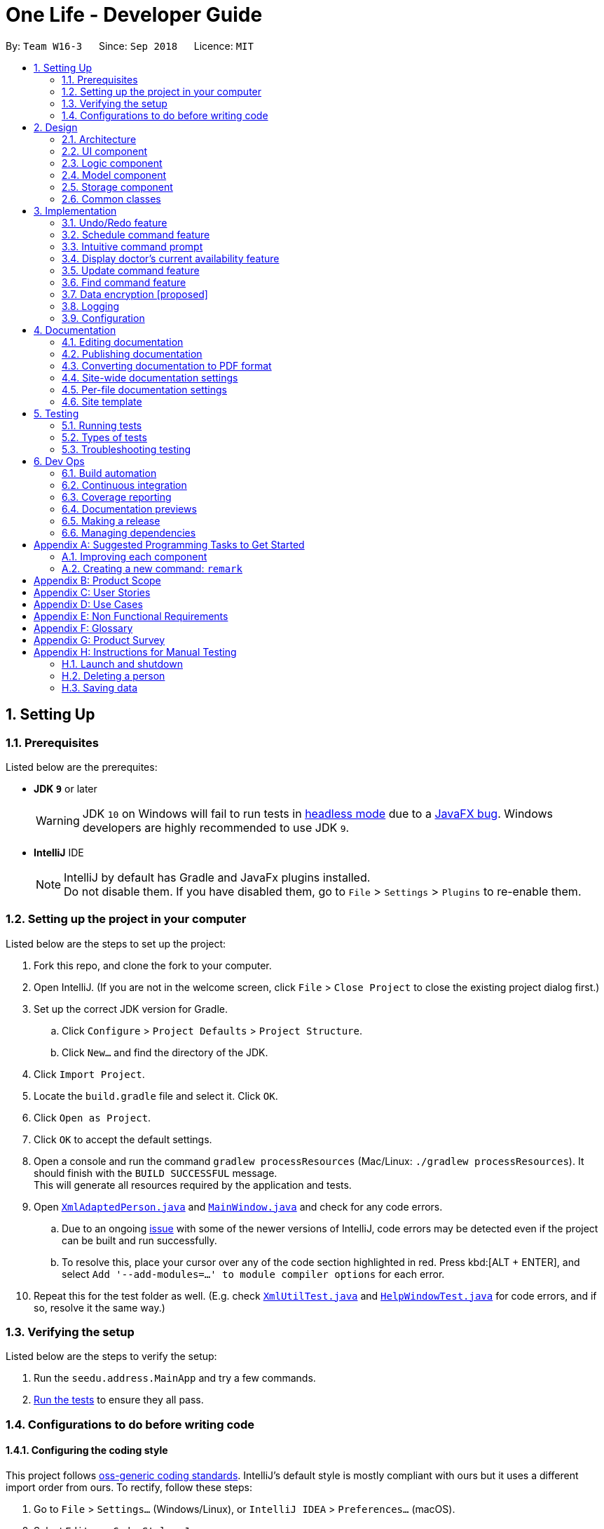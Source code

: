 = One Life - Developer Guide
:site-section: DeveloperGuide
:toc:
:toc-title:
:toc-placement: preamble
:sectnums:
:imagesDir: images
:stylesDir: stylesheets
:xrefstyle: full
ifdef::env-github[]
:tip-caption: :bulb:
:note-caption: :information_source:
:warning-caption: :warning:
:experimental:
endif::[]
:repoURL: https://github.com/CS2103-AY1819S1-W16-3/main

By: `Team W16-3`      Since: `Sep 2018`      Licence: `MIT`

== Setting Up

=== Prerequisites
Listed below are the prerequites:

** *JDK `9`* or later
+
[WARNING]
JDK `10` on Windows will fail to run tests in <<UsingGradle#Running-Tests, headless mode>> due to a https://github.com/javafxports/openjdk-jfx/issues/66[JavaFX bug].
Windows developers are highly recommended to use JDK `9`.

** *IntelliJ* IDE
+
[NOTE]
IntelliJ by default has Gradle and JavaFx plugins installed. +
Do not disable them. If you have disabled them, go to `File` > `Settings` > `Plugins` to re-enable them.


=== Setting up the project in your computer
Listed below are the steps to set up the project:

. Fork this repo, and clone the fork to your computer.
. Open IntelliJ. (If you are not in the welcome screen, click `File` > `Close Project` to close the existing project dialog first.)
. Set up the correct JDK version for Gradle.
.. Click `Configure` > `Project Defaults` > `Project Structure`.
.. Click `New...` and find the directory of the JDK.
. Click `Import Project`.
. Locate the `build.gradle` file and select it. Click `OK`.
. Click `Open as Project`.
. Click `OK` to accept the default settings.
. Open a console and run the command `gradlew processResources` (Mac/Linux: `./gradlew processResources`). It should finish with the `BUILD SUCCESSFUL` message. +
This will generate all resources required by the application and tests.
. Open link:{repoURL}/src/main/java/seedu/address/storage/XmlAdaptedPerson.java[`XmlAdaptedPerson.java`] and link:{repoURL}/src/main/java/seedu/address/ui/MainWindow.java[`MainWindow.java`] and check for any code errors.
.. Due to an ongoing https://youtrack.jetbrains.com/issue/IDEA-189060[issue] with some of the newer versions of IntelliJ, code errors may be detected even if the project can be built and run successfully.
.. To resolve this, place your cursor over any of the code section highlighted in red. Press kbd:[ALT + ENTER], and select `Add '--add-modules=...' to module compiler options` for each error.
. Repeat this for the test folder as well. (E.g. check link:{repoURL}/src/test/java/seedu/address/commons/util/XmlUtilTest.java[`XmlUtilTest.java`] and link:{repoURL}/src/test/java/seedu/address/ui/HelpWindowTest.java[`HelpWindowTest.java`] for code errors, and if so, resolve it the same way.)

=== Verifying the setup
Listed below are the steps to verify the setup:

. Run the `seedu.address.MainApp` and try a few commands.
. <<Testing,Run the tests>> to ensure they all pass.

=== Configurations to do before writing code

==== Configuring the coding style

This project follows https://github.com/oss-generic/process/blob/master/docs/CodingStandards.adoc[oss-generic coding standards]. IntelliJ's default style is mostly compliant with ours but it uses a different import order from ours. To rectify, follow these steps:

. Go to `File` > `Settings...` (Windows/Linux), or `IntelliJ IDEA` > `Preferences...` (macOS).
. Select `Editor` > `Code Style` > `Java`.
. Click on the `Imports` tab to set the order.

* For `Class count to use import with '\*'` and `Names count to use static import with '*'`: Set to `999` to prevent IntelliJ from contracting the import statements.
* For `Import Layout`: Change the import order to `import static all other imports`, `import java.\*`, `import javax.*`, `import org.\*`, `import com.*`, `import all other imports`. Add a `<blank line>` between each `import`.
[NOTE]
Optionally, you can follow the <<UsingCheckstyle#, UsingCheckstyle.adoc>> document to configure Intellij to check style-compliance as you write code.

==== Updating documentation to match your fork

After forking the repo, the documentation will still have the SE-EDU branding and refer to the `se-edu/addressbook-level4` repo.

If you plan to develop this fork as a separate product (i.e. instead of contributing to `se-edu/addressbook-level4`), you should do the following:

. Configure the <<Docs-SiteWideDocSettings, site-wide documentation settings>> in link:{repoURL}/build.gradle[`build.gradle`], such as the `site-name`, to suit your own project.

. Replace the URL in the attribute `repoURL` in link:{repoURL}/docs/DeveloperGuide.adoc[`DeveloperGuide.adoc`] and link:{repoURL}/docs/UserGuide.adoc[`UserGuide.adoc`] with the URL of your fork.

==== Setting up CI

Set up Travis to perform Continuous Integration (CI) for your fork. See <<UsingTravis#, UsingTravis.adoc>> to learn how to set it up.

After setting up Travis, you can optionally set up coverage reporting for your team fork (see <<UsingCoveralls#, UsingCoveralls.adoc>>).

[NOTE]
Coverage reporting could be useful for a team repository that hosts the final version but it is not that useful for your personal fork.

Optionally, you can set up AppVeyor as a second CI (see <<UsingAppVeyor#, UsingAppVeyor.adoc>>).

[NOTE]
Having both Travis and AppVeyor ensures your App works on both Unix-based platforms and Windows-based platforms. (Travis is Unix-based and AppVeyor is Windows-based.)

==== Getting started with coding

Listed below are some things to try when you are ready to start coding:

** Get some sense of the overall design by reading <<Design-Architecture>>.
** Take a look at <<GetStartedProgramming>>.

== Design

[[Design-Architecture]]
=== Architecture
The *_Architecture Diagram_* given below explains the high-level design of the App.

.Architecture Diagram
image::Architecture.png[width="600"]
Given below is a quick overview of each component.

[TIP]
The `.pptx` files used to create diagrams in this document can be found in the link:{repoURL}/docs/diagrams/[diagrams] folder. To update a diagram, modify the diagram in the pptx file, select the objects of the diagram, and choose `Save as picture`.

`Main` has only one class called link:{repoURL}/src/main/java/seedu/address/MainApp.java[`MainApp`]. It is responsible for:

* At app launch: Initializing the components in the correct sequence, and connecting them up with each other.
* At shut down: Shutting down the components and invoking cleanup method where necessary.

<<Design-Commons,*`Commons`*>> represents a collection of classes used by multiple other components. Two of those classes play important roles at the architecture level.

* `EventsCenter` : This class (written using https://github.com/google/guava/wiki/EventBusExplained[Google's Event Bus library]) is used by components to communicate with other components using events. (i.e. a form of _Event Driven_ design)
* `LogsCenter` : This class is used by many classes to write log messages to the App's log file.

The rest of the App consists of four components.

* <<Design-Ui,*`UI`*>>: The UI of the App.
* <<Design-Logic,*`Logic`*>>: The command executor.
* <<Design-Model,*`Model`*>>: Holds the data of the App in-memory.
* <<Design-Storage,*`Storage`*>>: Reads data from, and writes data to, the hard disk.

Each of the four components

* Defines its _API_ in an `interface` with the same name as the Component.
* Exposes its functionality using a `{Component Name}Manager` class.

For example, the `Logic` component (see the class diagram given below) defines it's API in the `Logic.java` interface and exposes its functionality using the `LogicManager.java` class.

.Class Diagram of the Logic Component
image::LogicClassDiagram.png[width="800"]

[discrete]
==== Events-Driven nature of the design

The _Sequence Diagram_ below shows how the components interact for the scenario where the user issues the command `delete 1`.

.Component Interactions for `delete 1` Command (Part 1)
image::SDforDeletePerson.png[width="800"]

[NOTE]
Note how the `Model` simply raises a `AddressBookChangedEvent` when the Address Book data are changed, instead of asking the `Storage` to save the updates to the hard disk.

The diagram below shows how the `EventsCenter` reacts to that event, which eventually results in the updates being saved to the hard disk and the status bar of the UI being updated to reflect the 'Last Updated' time.

.Component Interactions for `delete 1` Command (Part 2)
image::SDforDeletePersonEventHandling.png[width="800"]

[NOTE]
Note how the event is propagated through the `EventsCenter` to the `Storage` and `UI` without `Model` having to be coupled to either of them. This is an example of how this Event Driven approach helps us reduce direct coupling between components.

The sections below give more details of each component.

[[Design-Ui]]
=== UI component
Given below is the structure of the UI component.

.Structure of the `UI` Component
image::UiClassDiagram.png[width="800"]

*API* : link:{repoURL}/src/main/java/seedu/address/ui/Ui.java[`Ui.java`]

As shown in the figure above, the UI consists of a `MainWindow` that is made up of parts e.g.`CommandBox`, `ResultDisplay`, `PersonListPanel`, `StatusBarFooter`, `BrowserPanel` etc. All these, including the `MainWindow`, inherit from the abstract `UiPart` class.

The `UI` component uses JavaFx UI framework. The layout of these UI parts are defined in matching `.fxml` files that are in the `src/main/resources/view` folder. For example, the layout of the link:{repoURL}/src/main/java/seedu/address/ui/MainWindow.java[`MainWindow`] is specified in link:{repoURL}/src/main/resources/view/MainWindow.fxml[`MainWindow.fxml`]

The `UI` component,

* Executes user commands using the `Logic` component.
* Binds itself to some data in the `Model` so that the UI can auto-update when data in the `Model` change.
* Responds to events raised from various parts of the App and updates the UI accordingly.

[[Design-Logic]]
=== Logic component
Shown below is the structure of the `Logic` component.

[[fig-LogicClassDiagram]]
.Structure of the Logic Component
image::LogicClassDiagram.png[width="800"]

*API* :
link:{repoURL}/src/main/java/seedu/address/logic/Logic.java[`Logic.java`]

As shown in the figure above, `Logic` uses the `AddressBookParser` class to parse the user command. This results in a `Command` object which is executed by the `LogicManager`.

The command execution can affect the `Model` (e.g. adding a person) and/or raise events.
The result of the command execution is encapsulated as a `CommandResult` object which is passed back to the `Ui`.

Given below is the Sequence Diagram for interactions within the `Logic` component for the `execute("delete 1")` API call.

.Interactions Inside the Logic Component for the `delete 1` Command
image::DeletePersonSdForLogic.png[width="800"]

[[Design-Model]]
=== Model component
Shown below is the structure of the `Model` component.

.Structure of the Model Component
image::ModelClassDiagram.png[width="800"]

*API* : link:{repoURL}/src/main/java/seedu/address/model/Model.java[`Model.java`]

As shown by the figure above, the `Model`,

* stores a `UserPref` object that represents the user's preferences.
* stores the Address Book data.
* exposes an unmodifiable `ObservableList<Person>` that can be 'observed' e.g. the UI can be bound to this list so that the UI automatically updates when the data in the list change.
* does not depend on any of the other three components.

[NOTE]
As a more OOP model, we can store a `Tag` list in `Address Book`, which `Person` can reference. This would allow `Address Book` to only require one `Tag` object per unique `Tag`, instead of each `Person` needing their own `Tag` object. An example of how such a model may look like is given below. +
 +
image:ModelClassBetterOopDiagram.png[width="800"]

[[Design-Storage]]
=== Storage component
Shown below is the structure of the `Storage` component.

.Structure of the Storage Component
image::StorageClassDiagram.png[width="800"]

*API* : link:{repoURL}/src/main/java/seedu/address/storage/Storage.java[`Storage.java`]

As shown by the figure above, the `Storage` component,

* can save `UserPref` objects in json format and read it back.
* can save the Address Book data in xml format and read it back.

[[Design-Commons]]
=== Common classes

Classes used by multiple components are in the `seedu.addressbook.commons` package.

== Implementation

This section describes some noteworthy details on how certain features are implemented.

// tag::undoredo[]
=== Undo/Redo feature
==== Current implementation

The undo/redo mechanism is facilitated by `VersionedAddressBook`.
It extends `AddressBook` with an undo/redo history, stored internally as an `addressBookStateList` and `currentStatePointer`.
Additionally, it implements the following operations:

* `VersionedAddressBook#commit()` -- Saves the current address book state in its history.
* `VersionedAddressBook#undo()` -- Restores the previous address book state from its history.
* `VersionedAddressBook#redo()` -- Restores a previously undone address book state from its history.

These operations are exposed in the `Model` interface as `Model#commitAddressBook()`, `Model#undoAddressBook()` and `Model#redoAddressBook()` respectively.

Given below is an example usage scenario and how the undo/redo mechanism behaves at each step.

Step 1. The user launches the application for the first time. The `VersionedAddressBook` will be initialized with the initial address book state, and the `currentStatePointer` pointing to that single address book state.

image::UndoRedoStartingStateListDiagram.png[width="800"]

Step 2. The user executes `delete 5` command to delete the 5th person in the address book. The `delete` command calls `Model#commitAddressBook()`, causing the modified state of the address book after the `delete 5` command executes to be saved in the `addressBookStateList`, and the `currentStatePointer` is shifted to the newly inserted address book state.

image::UndoRedoNewCommand1StateListDiagram.png[width="800"]

Step 3. The user executes `add n/David ...` to add a new person. The `add` command also calls `Model#commitAddressBook()`, causing another modified address book state to be saved into the `addressBookStateList`.

image::UndoRedoNewCommand2StateListDiagram.png[width="800"]

[NOTE]
If a command fails its execution, it will not call `Model#commitAddressBook()`, so the address book state will not be saved into the `addressBookStateList`.

Step 4. The user now decides that adding the person was a mistake, and decides to undo that action by executing the `undo` command. The `undo` command will call `Model#undoAddressBook()`, which will shift the `currentStatePointer` once to the left, pointing it to the previous address book state, and restores the address book to that state.

image::UndoRedoExecuteUndoStateListDiagram.png[width="800"]

[NOTE]
If the `currentStatePointer` is at index 0, pointing to the initial address book state, then there are no previous address book states to restore. The `undo` command uses `Model#canUndoAddressBook()` to check if this is the case. If so, it will return an error to the user rather than attempting to perform the undo.

The following sequence diagram shows how the undo operation works:

image::UndoRedoSequenceDiagram.png[width="800"]

The `redo` command does the opposite -- it calls `Model#redoAddressBook()`, which shifts the `currentStatePointer` once to the right, pointing to the previously undone state, and restores the address book to that state.

[NOTE]
If the `currentStatePointer` is at index `addressBookStateList.size() - 1`, pointing to the latest address book state, then there are no undone address book states to restore. The `redo` command uses `Model#canRedoAddressBook()` to check if this is the case. If so, it will return an error to the user rather than attempting to perform the redo.

Step 5. The user then decides to execute the command `list`. Commands that do not modify the address book, such as `list`, will usually not call `Model#commitAddressBook()`, `Model#undoAddressBook()` or `Model#redoAddressBook()`. Thus, the `addressBookStateList` remains unchanged.

image::UndoRedoNewCommand3StateListDiagram.png[width="800"]

Step 6. The user executes `clear`, which calls `Model#commitAddressBook()`. Since the `currentStatePointer` is not pointing at the end of the `addressBookStateList`, all address book states after the `currentStatePointer` will be purged. We designed it this way because it no longer makes sense to redo the `add n/David ...` command. This is the behavior that most modern desktop applications follow.

image::UndoRedoNewCommand4StateListDiagram.png[width="800"]

The following activity diagram summarizes what happens when a user executes a new command:

image::UndoRedoActivityDiagram.png[width="650"]

==== Design considerations
This section describes the pros and cons of the current and other alternate implementations of undo & redo.

===== Aspect: How undo & redo executes

* **Alternative 1 (current choice):** Save the entire address book.
** Pros: Easy to implement.
** Cons: May have performance issues in terms of memory usage.
* **Alternative 2:** Use individual commands to undo/redo by itself.
** Pros: Will use less memory (e.g. for `delete`, just save the person being deleted).
** Cons: Must ensure that the implementations of individual commands are correct.

===== Aspect: Data structure to support the undo/redo commands

* **Alternative 1 (current choice):** Use a list to store the history of address book states.
** Pros: Easy for new Computer Science student undergraduates to understand, who are likely to be the new incoming developers of our project.
** Cons: Logic is duplicated twice. For example, when a new command is executed, we must remember to update both `HistoryManager` and `VersionedAddressBook`.
* **Alternative 2:** Use `HistoryManager` for undo/redo
** Pros: We do not need to maintain a separate list, and just reuse what is already in the codebase.
** Cons: Requires dealing with commands that have already been undone: We must remember to skip these commands. Violates Single Responsibility Principle and Separation of Concerns as `HistoryManager` now needs to do two different things.
// end::undoredo[]

// tag::schedulecommand[]
=== Schedule command feature
==== Current implementation
The scheduling appointment mechanism is facilitated by `ScheduleCommandParser`, `ScheduleCommand`, `Appointment` and `AppointmentManager`.
`ScheduleCommand` extends from `Command` and `ScheduleCommandParser` implements `Parser`.
The key operation implemented is `ScheduleCommand#execute`.

Given below is an example usage scenario and how the schedule command mechanism behaves at each step.

Step 1. The user wants to schedule an appointment. User proceeds to fill in the details behind the respective prefixes.

For example: `schedule 1 d/23.11.2018 st/1300 et/1400 dn/Jack di/S1234567B pn/John Doe pi/S1234567A`

Step 2. The user executes the `ScheduleCommand` which calls the `ScheduleCommandParser`.
`ScheduleCommandParser` will parse the inputs and return a `ScheduleCommand`.

Step 3. `ScheduleCommand` then executes.
`ScheduleCommand` then conducts various checks sequentially to ensure that the appointment scheduled is valid.
If it is invalid, an exception message will be thrown.
The `Appointment` will not be scheduled.
The order of checks conducted are displayed in the image below.

image::AppointmentCheckingFlow.png[width="800"]

Step 4. A successful check gives 2 objects, `personToEdit` and `Appointment` object.
Program creates another `Person` object called `editedPerson` that is equal to `personToEdit`.
`ScheduleCommand` then adds `Appointment` to the `appointmentList` of `editedPerson`.
Lastly, `ScheduleCommand` replaces `personToEdit` with `editedPerson` in our model.

image::ScheduleCommandStep4.png[width="800"]

Step 5. `XmlAdaptedPerson` updates storage of `appointmentList`.

The following sequence diagram shows how the schedule appointment operation works:

image::ScheduleSequenceDiagram.png[width="800"]

==== Design Considerations
This section describes the pros and cons of the current and other alternate implementations of schedule.

===== Aspect: Command for schedule command
* **Alternative 1 (current choice):** Take in the inputs for schedule appointment command using one prefix for each detail.
For example: `schedule 1 d/23.11.2018 st/1300 et/1400 dn/Jack di/S1234567B pn/John Doe pi/S1234567A`
** Pros: Design is consistent with the other commands in the application.
** Cons: Requires the user to type more when scheduling an appointment.

* **Alternative 2:** Use a comma-separated long string in the command prompt to schedule an appointment.
For example: `schedule 1 s/23.11.2018,1300,1400,Jack,S1234567B,John Doe,S1234567A`
** Pros: The user has to type less when scheduling a command.
The user is not required to type all the prefixes, he just has to type one prefix, `s/`.
** Cons: The design would not be consistent with the other commands.
This might confuse the user.

===== Aspect: Sorting of appointments
* **Alternative 1 (current choice):** Do not sort the appointments in the ArrayList of appointments.
A new appointment is added to the back of the ArrayList.
** Pros: Simple to check for appointment clashes.
To check for appointment clashes, just loop through the ArrayList and check the new appointment against every other appointment.
** Cons: Might not be the most efficient way.

* **Alternative 2:** Sort the appointments in the ArrayList of appointments.
Maintain a sorted list of appointments based on the date and time of appointments.
** Pros: Might be more efficient when checking for appointment clashes.
We do not need to check our new appointment against all the appointments in the ArrayList.
For example we can check from the last (latest) appointment down the list until a point where the next appointment comes before this appointment.
At that point we can stop checking as we know that there will be no more clashes.
** Cons: Efficiency gain when checking for clashes might be lost due to efficiency lost due to sorting being required.
// end::schedulecommand[]

// tag::intuitivecommandprompt[]
=== Intuitive command prompt
==== Current implementation
The Intuitive Command Prompt feature is facilitated mainly by two classes: `IntuitivePromptManager`
and `IntuitiveEntryCommand`.

`IntuitiveEntryCommand` extends `Command`, and represents the logic to be
executed when the user enters an input during the execution of an intuitive command. The `IntuitiveEntryCommand`
communicates with the `Model` interface in order to add an input into, or remove an input from the
`IntuitivePromptManager`.

The `IntuitivePromptManager` exists to store the inputs entered by the user during the execution of an
intuitive command, and once all prompts or fields of the intuitive command have been filled, uses the stored inputs
to prepare a String that represents a non-intuitive command (e.g. `add n/NAME p/PHONE ...`) back to the
AddressBookParser in order to execute this command.

The `IntuitivePromptManager` also has an `ArgumentManager`
that determines how to keep track of the arguments for its respective intuitive command.

`IntuitivePromptManager` has six public-access methods that allow the `Model` to communicate with it.
They are the following:

****
* `IntuitivePromptManager#addArgument(input)`: takes in a string input and stores it as an argument
* `IntuitivePromptManager#removeArgument()`: removes the latest stored argument(s)
* `IntuitivePromptManager#getInstruction()`: retrieves the instruction or prompt to be shown to the user
(for the field that One Life is currently prompting the user for)
* `IntuitivePromptManager#retrieveArguments()`: prepares and returns the String that represents the non-intuitive
command, called when all fields have been filled
* `IntuitivePromptManager#isIntuitiveMode()`: checks if One Life is currently executing an intuitive command
* `IntuitivePromptManager#areArgsAvailable()`: checks if there are any arguments still being stored in the
`IntuitivePromptManager`
****

With the above operations in mind, below is an example usage scenario of how an intuitive command works at each step.
We will be using the example of an intuitive `add` command.

===== Start of Intuitive Command
The intuitive command first needs to be triggered:

Step 1. User wishes to add a new patient. User types `add` into the command prompt and submits.

Step 2. `AddressBookParser` parses the input and detects the `add` command word without any trailing arguments.
Intuitive mode is triggered and a new `IntuitiveEntryCommand` is created.

Step 3. `LogicManager` executes the `IntuitiveEntryCommand`.
`IntuitiveEntryCommand` interfaces with `Model` to add and store the user's input
in the `IntuitivePromptManager`.

Step 4. `Model` calls the `IntuitivePromptManager` to store the user's input as an argument. Since the user's
input is the `add` command word, the `IntuitivePromptManager` triggers it's intuitive mode - it creates the respective
`ArgumentManager` (in this case it is an `AddArgumentManager`) and stores it in a variable called `argumentManager`.

Step 5. `Model` then calls the `IntuitivePromptManager` to retrieve the next prompt to be shown to the user.
`IntuitivePromptManager` asks `argumentManager` to retrieve the correct instruction.
This String instruction representing the prompt to be shown is then returned by `IntuitivePromptManager` and `Model` then
proceeds to return this String instruction to the executing `IntuitiveEntryCommand`.

Step 6. `IntuitiveEntryCommand` uses the String instruction to create a new `CommandResult`, which is then returned
to the `LogicManager` to be displayed to the user.

The following two sequence diagrams (Figures 10 & 11) describes the above process:

.High level sequence diagram detailing interactions between `Logic` and `Model`
image::IntuitiveCommandWordSequenceDiagram.png[width="800"]

.Internal sequence diagram showing how `IntuitivePromptManager` interacts with `argumentManager`
image::ArgumentManagerStartSequenceDiagram.png[width="800"]

===== Middle of Intuitive Command

As the intuitive command has now started and is in the midst of execution, the system prompts the
user for an input for the next field:

Step 1. The system displays the instruction which prompts the user for the role of the person to be added.
The user enters `patient` to indicate that the person added is a patient.

Step 2-3. These steps are similar to Steps 2-3 of the above section (Start of Intuitive Command), with the exception that the input is now `patient`

Step 4. `Model` calls the `IntuitivePromptManager` to store the user's input as an argument. Since the intuitive
command is already executing, the user's input is stored as an argument in the `arguments` list.
The `currentArgIndex`, which allows the `IntuitivePromptManager` to determine the what field it should prompt for next
is incremented accordingly:

.How the `arguments` list in `IntuitivePromptManager` records arguments with `currentArgIndex`
image::IntuitiveInternalDiagram.png[width="800"]

Step 5-6. These steps are the same as that of the above section (Start of Intuitive Command)

===== End of Intuitive Command
Once all fields have been filled by the user, the system will exit intuitive mode as follows:

Step 1-3. These steps are the same as those of the above section (Middle of Intuitive Command). Take note that this is the last field that the user has to fill.

Step 4. `Model` calls the `IntuitivePromptManager` to store the user's input as an argument. The input is
stored as an argument in the `arguments` list. The `IntuitivePromptManager` detects that this is the last
field required to be filled and calls `IntuitivePromptManager#exitIntuitiveMode()` to signal the end of
the intuitive command.

Step 5. `Model` retrieves the next prompt from the `IntuitivePromptManager` but since there are no more
fields needing to be filled, `IntuitivePromptManager` returns a loading message to be displayed to the user,
to inform the user that the intuitive command is complete and the arguments provided by the user are being processed

Step 6. `LogicManager` detects that the intuitive command has exited and that there are arguments stored in the
`IntuitivePromptManager`. Using the `Model` interface, it requests to retrieve the arguments in the
`IntuitivePromptManager` as a String line (representing a non-intuitive command).

Step 7. This String line is passed into the `AddressBookParser` to be parsed. The sequence flow from here is
the same as if the user entered the non-intuitive version of the command.

The following sequence diagram describes Step 6 and onwards.

.High level sequence diagram showing how arguments are retrieved at the end of the intuitive command
image::IntuitiveEndSequenceDiagram.png[width="800"]

===== Going Back
The user has the ability to undo the inputs that he enters into each field. This is known as going back,
and is achieved when the user types `/bk`. The following usage scenario describes how this takes place:

Step 1. The user decides to undo his input for the previous field, and types `/bk`.

Step 2. The system behaves as per normal as mentioned above, treating `/bk` as a normal input.

Step 3. When `IntuitiveEntryCommand#execute()` is called, it detects that the input is the go back command
`/bk`. It calls `Model#removeIntuitiveEntry()` to remove the input filled into the latest field.

Step 4. `Model#removeIntuitiveEntry()` calls `IntuitivePromptManager#removeArgument()`, and the
`IntuitivePromptManager` removes the input filled into the latest field, and decrements the `currentArgIndex`
as accordingly.

Step 5. `Model` retrieves the instruction of the field indicated by the `currentArgIndex` of the
`IntuitivePromptManager`. Execution continues normally as described in the above sections.

The following two sequence diagrams (Figures 14 & 15) describe the above process:

.High level sequence diagram showing going back ability
image::IntuitiveCommandPromptBackSequenceDiagram.png[width="800"]

.Internal sequence digram showing going back ability
image::ArgumentManagerBackSequenceDiagram.png[width="800"]

==== Supported Commands
The following commands are supported by the Intuitive Command Prompt feature, and thus have an intuitive version:

* `add`
* `delete`
* `find`
* `edit`
* `schedule`


// end::intuitivecommandprompt[]


// tag::displaydoctoravailability[]
=== Display doctor's current availability feature
==== Current implementation

The display of each doctor's current availability is facilitated by `PersonProfilePage`, `Doctor`, `AppointmentManager`.
Given below is an example usage scenario and how the information is generated and propagated to be displayed in the
`PersonProfilePage` at the final stage.

Step 1. The user launches the application for the first time. The `MainWindow` will be initialized.

Step 2. The user then selects one of the doctors to view his/her profile via the `PersonProfilePage`.

Step 3. This then loads the `PersonProfilePage` that displays all of the person's particulars, be it a doctor or
patient. In the event that this `PersonProfilePage` belongs to a doctor, it calls the method
`Doctor#currentAvailStatus` to retrieve information on the doctor's current availability.

Step 4. Next, upon calling the method `Doctor#currentAvailStatus`, a helper method in `AppointmentManager`, called
`AppointmentManager#isAnyAppointmentOngoing` executes.

Step 5. `AppointmentManager` retrieves the current locale date and time from our `Date` and `Time` class and compare the
current time with all the scheduled appointments that the doctor has, and determines if the doctor is currently
available.

Step 6. The status information generated in `AppointmentManager` is propagated back up to the
`PersonProfilePage` which then sets a badge (available/busy) to reflect the availability status of that doctor.

Step 7. As long as the user remains on the same `PersonProfilePage`, this method continues to run in the background,
providing real time update of the doctor's availability at that point in time.

The following activity diagram summarizes what happens when a user launches the application:

image::DisplayDoctorAvailabilitySequenceDiagram.png[width="800"]

==== Design considerations
This section describes the pros and cons of the current and other alternate implementations of the doctor's availability feature.

===== Aspect: How to display each doctor's availability

* **Alternative 1 (current choice):** A badge in each doctor's `PersonProfilePage` display that shows his/her current
availability.
** Pros: Convenient for the user to refer to since the badge is always on the display.
** Cons: Limited to only checking and viewing the availability status of one doctor at a time, thus will not be able
 to get a consolidated list/view of all doctors who are available or busy at the moment.
* **Alternative 2:** A separate command that the user can call upon to look up the current availability of all doctors.
** Pros: Able to call this method repeatedly/when needed and will be provided with the latest information.
** Cons: Need to have a separate command dedicated to this feature which may not be necessary and not as convenient as
compared to having a badge that is on the display at all times. Also this adds on to the list of commands that the
user has to get familiar with.

===== Aspect: How to update the status of each doctor's availability

* **Alternative 1 (current choice):** A function that will refresh the badge every few seconds.
** Pros: Provides accurate information and real time update on the doctor's availability.
** Cons: Affects the performance of the application due to this function continuously running in the background.
* **Alternative 2:** Updates the status/badge only on launch of application and only when there is a
change in information stored in the database.
** Pros: Implementation is easy.
** Cons: Information is outdated as it does not truly reflect the doctor's current availability.
// end::displaydoctoravailability[]

// tag::updatecommand[]
=== Update command feature
==== Current implementation
The updating medical record mechanism is facilitated by `UpdateCommandParser`, `UpdateCommand` and `MedicalRecord`.
`UpdateCommand` extends from `Command` and `UpdateCommandParser` extends from `Parser`.
The key operation implemented is `UpdateCommand#execute`.

Given below is an example usage scenario and how the update command mechanism behaves at each step.

Step 1. The user wants to update the medical record library of a `Patient`. User proceeds to fill in the details behind the respective prefixes.

For example: `update 1 d/16.10.2018 dg/flu tr/tamiflu c/to be taken thrice a day`

Step 2. The user executes the command which calls the `UpdateCommandParser`.
`UpdateCommandParser` will first parse the inputs and create a `MedicalRecord` with the given date, diagnosis, treatment and comment, and return an `UpdateCommand` with the new `MedicalRecord`.

[NOTE]
If no comment is given the default comment "-" is used.

Step 3. `UpdateCommand` will then be executed.
`UpdateCommand` will first do the following checks on the user input to ensure that the command input was valid:

Checks:

** Whether the index of input person is valid.
** Whether the person specified by the index is a patient.

If it was invalid, an exception message will be thrown and the `MedicalRecord` will not be added into the patient's medical record library.

Step 4. If the checks are successful, all the attributes of the specified person will first be copied, including the existing medical record library of the specified `Patient`.

Step 5. The new `MedicalRecord` will be added into the copied medical record library which is an `ArrayList` of `MedicalRecord`. The new `MedicalRecord` is added to the front of the list and since the pointer for the latest medical record is always pointing to the first element, the latest medical record will be automatically updated.

image::UpdateSequenceDiagramStep5.png[width="800"]

Step 6. A new `Patient` is created with all the copied attributes and the updated medical record library.

Step 7. The existing `Patient` that was specified is updated to the newly created `Patient` in the model.

The following sequence diagram shows how the update medical record operation works:

image::UpdateSequenceDiagram.png[width="800"]

==== Design considerations
This section describes the pros and cons of the current and other alternate implementations of updating medical records.

===== Aspect: How to store a patient's medical record library

* **Alternative 1 (current choice):** Use an ArrayList of `MedicalRecord` as the patient's medical record library.
** Pros: Easy to access the most recent record by retrieving the first `MedicalRecord` in the ArrayList.
** Cons: Takes longer to retrieve the latest `MedicalRecord` before a specified date as each `MedicalRecord` has to be checked sequentially until the last `MedicalRecord` before the specified date is found.
* **Alternative 2:** Use a different data structure like a TreeMap of `MedicalRecord` as the value and date for the key as the patient's medical record library.
** Pros: Retrieving the latest `MedicalRecord` before a specified date is made convenient by  just using the floor function already defined in the TreeMap API.
** Cons: May be difficult to maintain the TreeSet for more complicated tasks like editing `MedicalRecord` since a new `MedicalRecord` has to be created and reinserted into the same location in the TreeSet.
// end::updatecommand[]

// tag::findcommand[]
=== Find command feature
==== Current implementation
The find mechanism is facilitated by `FindCommand`, `FindCommandParser` and `PersonContainsKeywordPredicate`.
`FindCommand` extends from `Command`, `FindCommandParser` implements `Parser` and `PersonContainsKeywordPredicate` implements `Predicate`.
The key operation implemented is `FindCommand#execute`.

Given below is an example usage scenario and how the find command mechanism behaves at each step.

Step 1. The user wants to find all `Person` with `Name` Alex by executing `find n/Alex`.

Step 2. `FindCommandParser` will parse the input and verify that is it valid before returning a `PersonContainsKeywordsPredicate`, which is passed into `FindCommand`.

[NOTE]
If there is no input after the "find" keyword, `IntuitiveEntryCommand` will be triggered, which will prompt the user to input search parameters.

Step 3. `FindCommand` will then be executed.

Step 4. `Model#updateFilteredPersonList()` will be called, which will update `Model` to show all `Person` that contains the searched parameter.

The following activity diagram summarises what happens when a user launches the application:

.FindCommand Sequence Diagram
image::FindSequenceDiagram.png[width="800"]

==== Design considerations

===== Aspect: How to input search fields

* **Alternative 1 (current choice):** Allow users to perform searches by specifying certain keywords of interest. (For example: `Name` : `n/`, `Phone`: `p/`)
** Pros: It results in a powerful and precise search function by providing the user the option to specify exactly which `Person` attributes are of interest.
** Cons: It may be difficult for newer users to remember the shortcuts that represent the attributes of interest.
* **Alternative 2:** Generalise the search function by searching through all fields and providing the most relevant information through predictive search.
** Pros: It provides an even more powerful search function that is both simple to use and accurate.
** Cons: It is incredibly difficult to implement such an search function without the use of machine-learning algorithms or an internet connection.
// end::findcommand[]

// tag::dataencryption[]
=== Data encryption [proposed]

_{Explain here how the data encryption feature will be implemented}_

// end::dataencryption[]

=== Logging

We are using `java.util.logging` package for logging. The `LogsCenter` class is used to manage the logging levels and logging destinations.

* The logging level can be controlled using the `logLevel` setting in the configuration file (See <<Implementation-Configuration>>)
* The `Logger` for a class can be obtained using `LogsCenter.getLogger(Class)` which will log messages according to the specified logging level
* Currently log messages are output through: `Console` and to a `.log` file.

*Logging Levels*

* `SEVERE` : Critical problem detected which may possibly cause the termination of the application
* `WARNING` : Can continue, but with caution
* `INFO` : Information showing the noteworthy actions by the App
* `FINE` : Details that is not usually noteworthy but may be useful in debugging e.g. print the actual list instead of just its size

[[Implementation-Configuration]]
=== Configuration

Certain properties of the application can be controlled (e.g App name, logging level) through the configuration file (default: `config.json`).


== Documentation

We use asciidoc for writing documentation.

[NOTE]
We chose asciidoc over Markdown because asciidoc, although a bit more complex than Markdown, provides more flexibility in formatting.

=== Editing documentation

See <<UsingGradle#rendering-asciidoc-files, UsingGradle.adoc>> to learn how to render `.adoc` files locally to preview the end result of your edits.
Alternatively, you can download the AsciiDoc plugin for IntelliJ, which allows you to preview the changes you have made to your `.adoc` files in real-time.

=== Publishing documentation

See <<UsingTravis#deploying-github-pages, UsingTravis.adoc>> to learn how to deploy GitHub Pages using Travis.

=== Converting documentation to PDF format

We use https://www.google.com/chrome/browser/desktop/[Google Chrome] for converting documentation to PDF format, as Chrome's PDF engine preserves hyperlinks used in webpages.

Here are the steps to convert the project documentation files to PDF format.

.  Follow the instructions in <<UsingGradle#rendering-asciidoc-files, UsingGradle.adoc>> to convert the AsciiDoc files in the `docs/` directory to HTML format.
.  Go to your generated HTML files in the `build/docs` folder, right click on them and select `Open with` -> `Google Chrome`.
.  Within Chrome, click on the `Print` option in Chrome's menu.
.  Set the destination to `Save as PDF`, then click `Save` to save a copy of the file in PDF format. For best results, use the settings indicated in the screenshot below.

.Saving documentation as PDF files in Chrome
image::chrome_save_as_pdf.png[width="300"]

[[Docs-SiteWideDocSettings]]
=== Site-wide documentation settings

The link:{repoURL}/build.gradle[`build.gradle`] file specifies some project-specific https://asciidoctor.org/docs/user-manual/#attributes[asciidoc attributes] which affects how all documentation files within this project are rendered.

[TIP]
Attributes left unset in the `build.gradle` file will use their *default value*, if any.

Shown below is a list of site-wide attributes and a short description for each attribute.
[cols="1,2a,1", options="header"]
.List of site-wide attributes
|===
|Attribute name |Description |Default value

|`site-name`
|The name of the website.
If set, the name will be displayed near the top of the page.
|_not set_

|`site-githuburl`
|URL to the site's repository on https://github.com[GitHub].
Setting this will add a "View on GitHub" link in the navigation bar.
|_not set_

|`site-seedu`
|Define this attribute if the project is an official SE-EDU project.
This will render the SE-EDU navigation bar at the top of the page, and add some SE-EDU-specific navigation items.
|_not set_

|===

[[Docs-PerFileDocSettings]]
=== Per-file documentation settings

Each `.adoc` file may also specify some file-specific https://asciidoctor.org/docs/user-manual/#attributes[asciidoc attributes] which affects how the file is rendered.

Asciidoctor's https://asciidoctor.org/docs/user-manual/#builtin-attributes[built-in attributes] may be specified and used as well.

[TIP]
Attributes left unset in `.adoc` files will use their *default value*, if any.

Shown below is a list of per-file attributes and a short description for each.

[cols="1,2a,1", options="header"]
.List of per-file attributes, excluding Asciidoctor's built-in attributes
|===
|Attribute name |Description |Default value

|`site-section`
|Site section that the document belongs to.
This will cause the associated item in the navigation bar to be highlighted.
One of: `UserGuide`, `DeveloperGuide`, ``LearningOutcomes``{asterisk}, `AboutUs`, `ContactUs`

_{asterisk} Official SE-EDU projects only_
|_not set_

|`no-site-header`
|Set this attribute to remove the site navigation bar.
|_not set_

|===

=== Site template

The files in link:{repoURL}/docs/stylesheets[`docs/stylesheets`] are the https://developer.mozilla.org/en-US/docs/Web/CSS[CSS stylesheets] of the site.
You can modify them to change some properties of the site's design.

The files in link:{repoURL}/docs/templates[`docs/templates`] controls the rendering of `.adoc` files into HTML5.
These template files are written in a mixture of https://www.ruby-lang.org[Ruby] and http://slim-lang.com[Slim].

[WARNING]
====
Modifying the template files in link:{repoURL}/docs/templates[`docs/templates`] requires some knowledge and experience with Ruby and Asciidoctor's API.
You should only modify them if you need greater control over the site's layout than what stylesheets can provide.
The SE-EDU team does not provide support for modified template files.
====

[[Testing]]
== Testing

=== Running tests

There are three ways to run tests.

[TIP]
The most reliable way to run tests is the 3rd one. The first two methods might fail some GUI tests due to platform/resolution-specific idiosyncrasies.

*Method 1: Using IntelliJ JUnit test runner*

* To run all tests, right-click on the `src/test/java` folder and choose `Run 'All Tests'`.
* To run a subset of tests, you can right-click on a test package, test class, or a test and choose `Run 'ABC'`.

*Method 2: Using Gradle*

* Open a console and run the command `gradlew clean allTests`. (Mac/Linux: `./gradlew clean allTests`)

[NOTE]
See <<UsingGradle#, UsingGradle.adoc>> for more info on how to run tests using Gradle.

*Method 3: Using Gradle (headless)*

Thanks to the https://github.com/TestFX/TestFX[TestFX] library we use, our GUI tests can be run in the _headless_ mode. In the headless mode, GUI tests do not show up on the screen. That means the developer can do other things on the Computer while the tests are running.

To run tests in headless mode, open a console and run the command `gradlew clean headless allTests`. (Mac/Linux: `./gradlew clean headless allTests`)

=== Types of tests

We have two types of tests:

.  *GUI Tests* - These are tests involving the GUI. They include,
.. _System Tests_ that test the entire App by simulating user actions on the GUI. These are in the `systemtests` package.
.. _Unit tests_ that test the individual components. These are in `seedu.address.ui` package.
.  *Non-GUI Tests* - These are tests not involving the GUI. They include,
..  _Unit tests_ targeting the lowest level methods/classes. +
e.g. `seedu.address.commons.StringUtilTest`
..  _Integration tests_ that are checking the integration of multiple code units (those code units are assumed to be working). +
e.g. `seedu.address.storage.StorageManagerTest`
..  Hybrids of unit and integration tests. These test are checking multiple code units as well as how the are connected together. +
e.g. `seedu.address.logic.LogicManagerTest`


=== Troubleshooting testing
**Problem: `HelpWindowTest` fails with a `NullPointerException`.**

* Reason: One of its dependencies, `HelpWindow.html` in `src/main/resources/docs` is missing.
* Solution: Execute Gradle task `processResources`.

== Dev Ops

=== Build automation

See <<UsingGradle#, UsingGradle.adoc>> to learn how to use Gradle for build automation.

=== Continuous integration

We use https://travis-ci.org/[Travis CI] and https://www.appveyor.com/[AppVeyor] to perform _Continuous Integration_ on our projects. See <<UsingTravis#, UsingTravis.adoc>> and <<UsingAppVeyor#, UsingAppVeyor.adoc>> for more details.

=== Coverage reporting

We use https://coveralls.io/[Coveralls] to track the code coverage of our projects. See <<UsingCoveralls#, UsingCoveralls.adoc>> for more details.

=== Documentation previews
When a pull request has changes to asciidoc files, you can use https://www.netlify.com/[Netlify] to see a preview of how the HTML version of those asciidoc files will look like when the pull request is merged. See <<UsingNetlify#, UsingNetlify.adoc>> for more details.

=== Making a release

Here are the steps to create a new release.

.  Update the version number in link:{repoURL}/src/main/java/seedu/address/MainApp.java[`MainApp.java`].
.  Generate a JAR file <<UsingGradle#creating-the-jar-file, using Gradle>>.
.  Tag the repo with the version number. e.g. `v0.1`
.  https://help.github.com/articles/creating-releases/[Create a new release using GitHub] and upload the JAR file you created.

=== Managing dependencies

A project often depends on third-party libraries. For example, Address Book depends on the http://wiki.fasterxml.com/JacksonHome[Jackson library] for XML parsing. Managing these _dependencies_ can be automated using Gradle. For example, Gradle can download the dependencies automatically, which is better than these alternatives. +
a. Include those libraries in the repo. (this bloats the repo size) +
b. Require developers to download those libraries manually. (this creates extra work for developers)

[[GetStartedProgramming]]
[appendix]
== Suggested Programming Tasks to Get Started

Suggested path for new programmers:

1. First, add small local-impact (i.e. the impact of the change does not go beyond the component) enhancements to one component at a time. Some suggestions are given in <<GetStartedProgramming-EachComponent>>.

2. Next, add a feature that touches multiple components to learn how to implement an end-to-end feature across all components. <<GetStartedProgramming-RemarkCommand>> explains how to go about adding such a feature.

[[GetStartedProgramming-EachComponent]]
=== Improving each component

Each individual exercise in this section is component-based (i.e. you would not need to modify the other components to get it to work).

[discrete]
==== `Logic` component

*Scenario:* You are in charge of `logic`. During dog-fooding, your team realize that it is troublesome for the user to type the whole command in order to execute a command. Your team devise some strategies to help cut down the amount of typing necessary, and one of the suggestions was to implement aliases for the command words. Your job is to implement such aliases.

[TIP]
Do take a look at <<Design-Logic>> before attempting to modify the `Logic` component.

. Add a shorthand equivalent alias for each of the individual commands. For example, besides typing `clear`, the user can also type `c` to remove all persons in the list.
+
****
* Hints
** Just like we store each individual command word constant `COMMAND_WORD` inside `*Command.java` (e.g.  link:{repoURL}/src/main/java/seedu/address/logic/commands/FindCommand.java[`FindCommand#COMMAND_WORD`], link:{repoURL}/src/main/java/seedu/address/logic/commands/DeleteCommand.java[`DeleteCommand#COMMAND_WORD`]), you need a new constant for aliases as well (e.g. `FindCommand#COMMAND_ALIAS`).
** link:{repoURL}/src/main/java/seedu/address/logic/parser/AddressBookParser.java[`AddressBookParser`] is responsible for analyzing command words.
* Solution
** Modify the switch statement in link:{repoURL}/src/main/java/seedu/address/logic/parser/AddressBookParser.java[`AddressBookParser#parseCommand(String)`] such that both the proper command word and alias can be used to execute the same intended command.
** Add new tests for each of the aliases that you have added.
** Update the user guide to document the new aliases.
** See this https://github.com/se-edu/addressbook-level4/pull/785[PR] for the full solution.
****

[discrete]
==== `Model` component

*Scenario:* You are in charge of `model`. One day, the `logic`-in-charge approaches you for help. He wants to implement a command such that the user is able to remove a particular tag from everyone in the address book, but the model API does not support such a functionality at the moment. Your job is to implement an API method, so that your teammate can use your API to implement his command.

[TIP]
Do take a look at <<Design-Model>> before attempting to modify the `Model` component.

. Add a `removeTag(Tag)` method. The specified tag will be removed from everyone in the address book.
+
****
* Hints
** The link:{repoURL}/src/main/java/seedu/address/model/Model.java[`Model`] and the link:{repoURL}/src/main/java/seedu/address/model/AddressBook.java[`AddressBook`] API need to be updated.
** Think about how you can use SLAP to design the method. Where should we place the main logic of deleting tags?
**  Find out which of the existing API methods in  link:{repoURL}/src/main/java/seedu/address/model/AddressBook.java[`AddressBook`] and link:{repoURL}/src/main/java/seedu/address/model/person/Person.java[`Person`] classes can be used to implement the tag removal logic. link:{repoURL}/src/main/java/seedu/address/model/AddressBook.java[`AddressBook`] allows you to update a person, and link:{repoURL}/src/main/java/seedu/address/model/person/Person.java[`Person`] allows you to update the tags.
* Solution
** Implement a `removeTag(Tag)` method in link:{repoURL}/src/main/java/seedu/address/model/AddressBook.java[`AddressBook`]. Loop through each person, and remove the `tag` from each person.
** Add a new API method `deleteTag(Tag)` in link:{repoURL}/src/main/java/seedu/address/model/ModelManager.java[`ModelManager`]. Your link:{repoURL}/src/main/java/seedu/address/model/ModelManager.java[`ModelManager`] should call `AddressBook#removeTag(Tag)`.
** Add new tests for each of the new public methods that you have added.
** See this https://github.com/se-edu/addressbook-level4/pull/790[PR] for the full solution.
****

[discrete]
==== `Ui` component

*Scenario:* You are in charge of `ui`. During a beta testing session, your team is observing how the users use your address book application. You realize that one of the users occasionally tries to delete non-existent tags from a contact, because the tags all look the same visually, and the user got confused. Another user made a typing mistake in his command, but did not realize he had done so because the error message wasn't prominent enough. A third user keeps scrolling down the list, because he keeps forgetting the index of the last person in the list. Your job is to implement improvements to the UI to solve all these problems.

[TIP]
Do take a look at <<Design-Ui>> before attempting to modify the `UI` component.

. Use different colors for different tags inside person cards. For example, `friends` tags can be all in brown, and `colleagues` tags can be all in yellow.
+
**Before**
+
image::getting-started-ui-tag-before.png[width="300"]
+
**After**
+
image::getting-started-ui-tag-after.png[width="300"]
+
****
* Hints
** The tag labels are created inside link:{repoURL}/src/main/java/seedu/address/ui/PersonCard.java[the `PersonCard` constructor] (`new Label(tag.tagName)`). https://docs.oracle.com/javase/8/javafx/api/javafx/scene/control/Label.html[JavaFX's `Label` class] allows you to modify the style of each Label, such as changing its color.
** Use the .css attribute `-fx-background-color` to add a color.
** You may wish to modify link:{repoURL}/src/main/resources/view/DarkTheme.css[`DarkTheme.css`] to include some pre-defined colors using css, especially if you have experience with web-based css.
* Solution
** You can modify the existing test methods for `PersonCard` 's to include testing the tag's color as well.
** See this https://github.com/se-edu/addressbook-level4/pull/798[PR] for the full solution.
*** The PR uses the hash code of the tag names to generate a color. This is deliberately designed to ensure consistent colors each time the application runs. You may wish to expand on this design to include additional features, such as allowing users to set their own tag colors, and directly saving the colors to storage, so that tags retain their colors even if the hash code algorithm changes.
****

. Modify link:{repoURL}/src/main/java/seedu/address/commons/events/ui/NewResultAvailableEvent.java[`NewResultAvailableEvent`] such that link:{repoURL}/src/main/java/seedu/address/ui/ResultDisplay.java[`ResultDisplay`] can show a different style on error (currently it shows the same regardless of errors).
+
**Before**
+
image::getting-started-ui-result-before.png[width="200"]
+
**After**
+
image::getting-started-ui-result-after.png[width="200"]
+
****
* Hints
** link:{repoURL}/src/main/java/seedu/address/commons/events/ui/NewResultAvailableEvent.java[`NewResultAvailableEvent`] is raised by link:{repoURL}/src/main/java/seedu/address/ui/CommandBox.java[`CommandBox`] which also knows whether the result is a success or failure, and is caught by link:{repoURL}/src/main/java/seedu/address/ui/ResultDisplay.java[`ResultDisplay`] which is where we want to change the style to.
** Refer to link:{repoURL}/src/main/java/seedu/address/ui/CommandBox.java[`CommandBox`] for an example on how to display an error.
* Solution
** Modify link:{repoURL}/src/main/java/seedu/address/commons/events/ui/NewResultAvailableEvent.java[`NewResultAvailableEvent`] 's constructor so that users of the event can indicate whether an error has occurred.
** Modify link:{repoURL}/src/main/java/seedu/address/ui/ResultDisplay.java[`ResultDisplay#handleNewResultAvailableEvent(NewResultAvailableEvent)`] to react to this event appropriately.
** You can write two different kinds of tests to ensure that the functionality works:
*** The unit tests for `ResultDisplay` can be modified to include verification of the color.
*** The system tests link:{repoURL}/src/test/java/systemtests/AddressBookSystemTest.java[`AddressBookSystemTest#assertCommandBoxShowsDefaultStyle() and AddressBookSystemTest#assertCommandBoxShowsErrorStyle()`] to include verification for `ResultDisplay` as well.
** See this https://github.com/se-edu/addressbook-level4/pull/799[PR] for the full solution.
*** Do read the commits one at a time if you feel overwhelmed.
****

. Modify the link:{repoURL}/src/main/java/seedu/address/ui/StatusBarFooter.java[`StatusBarFooter`] to show the total number of people in the address book.
+
**Before**
+
image::getting-started-ui-status-before.png[width="500"]
+
**After**
+
image::getting-started-ui-status-after.png[width="500"]
+
****
* Hints
** link:{repoURL}/src/main/resources/view/StatusBarFooter.fxml[`StatusBarFooter.fxml`] will need a new `StatusBar`. Be sure to set the `GridPane.columnIndex` properly for each `StatusBar` to avoid misalignment!
** link:{repoURL}/src/main/java/seedu/address/ui/StatusBarFooter.java[`StatusBarFooter`] needs to initialize the status bar on application start, and to update it accordingly whenever the address book is updated.
* Solution
** Modify the constructor of link:{repoURL}/src/main/java/seedu/address/ui/StatusBarFooter.java[`StatusBarFooter`] to take in the number of persons when the application just started.
** Use link:{repoURL}/src/main/java/seedu/address/ui/StatusBarFooter.java[`StatusBarFooter#handleAddressBookChangedEvent(AddressBookChangedEvent)`] to update the number of persons whenever there are new changes to the addressbook.
** For tests, modify link:{repoURL}/src/test/java/guitests/guihandles/StatusBarFooterHandle.java[`StatusBarFooterHandle`] by adding a state-saving functionality for the total number of people status, just like what we did for save location and sync status.
** For system tests, modify link:{repoURL}/src/test/java/systemtests/AddressBookSystemTest.java[`AddressBookSystemTest`] to also verify the new total number of persons status bar.
** See this https://github.com/se-edu/addressbook-level4/pull/803[PR] for the full solution.
****

[discrete]
==== `Storage` component

*Scenario:* You are in charge of `storage`. For your next project milestone, your team plans to implement a new feature of saving the address book to the cloud. However, the current implementation of the application constantly saves the address book after the execution of each command, which is not ideal if the user is working on limited internet connection. Your team decided that the application should instead save the changes to a temporary local backup file first, and only upload to the cloud after the user closes the application. Your job is to implement a backup API for the address book storage.

[TIP]
Do take a look at <<Design-Storage>> before attempting to modify the `Storage` component.

. Add a new method `backupAddressBook(ReadOnlyAddressBook)`, so that the address book can be saved in a fixed temporary location.
+
****
* Hint
** Add the API method in link:{repoURL}/src/main/java/seedu/address/storage/AddressBookStorage.java[`AddressBookStorage`] interface.
** Implement the logic in link:{repoURL}/src/main/java/seedu/address/storage/StorageManager.java[`StorageManager`] and link:{repoURL}/src/main/java/seedu/address/storage/XmlAddressBookStorage.java[`XmlAddressBookStorage`] class.
* Solution
** See this https://github.com/se-edu/addressbook-level4/pull/594[PR] for the full solution.
****

[[GetStartedProgramming-RemarkCommand]]
=== Creating a new command: `remark`

By creating this command, you will get a chance to learn how to implement a feature end-to-end, touching all major components of the app.

*Scenario:* You are a software maintainer for `addressbook`, as the former developer team has moved on to new projects. The current users of your application have a list of new feature requests that they hope the software will eventually have. The most popular request is to allow adding additional comments/notes about a particular contact, by providing a flexible `appointment` field for each contact, rather than relying on tags alone. After designing the specification for the `appointment` command, you are convinced that this feature is worth implementing. Your job is to implement the `appointment` command.

==== Description
Edits the remark for a person specified in the `INDEX`. +
Format: `remark INDEX r/[REMARK]`

Examples:

* `remark 1 r/Likes to drink coffee.` +
Edits the remark for the first person to `Likes to drink coffee.`
* `remark 1 r/` +
Removes the remark for the first person.

==== Step-by-step Instructions

===== [Step 1] Logic: Teach the app to accept 'remark' which does nothing
Let's start by teaching the application how to parse a `remark` command. We will add the logic of `remark` later.

**Main:**

. Add a `RemarkCommand` that extends link:{repoURL}/src/main/java/seedu/address/logic/commands/Command.java[`Command`]. Upon execution, it should just throw an `Exception`.
. Modify link:{repoURL}/src/main/java/seedu/address/logic/parser/AddressBookParser.java[`AddressBookParser`] to accept a `RemarkCommand`.

**Tests:**

. Add `RemarkCommandTest` that tests that `execute()` throws an Exception.
. Add new test method to link:{repoURL}/src/test/java/seedu/address/logic/parser/AddressBookParserTest.java[`AddressBookParserTest`], which tests that typing "remark" returns an instance of `RemarkCommand`.

===== [Step 2] Logic: Teach the app to accept 'appointment' arguments
Let's teach the application to parse arguments that our `appointment` command will accept. E.g. `1 r/Likes to drink coffee.`

**Main:**

. Modify `RemarkCommand` to take in an `Index` and `String` and print those two parameters as the error message.
. Add `RemarkCommandParser` that knows how to parse two arguments, one index and one with prefix 'r/'.
. Modify link:{repoURL}/src/main/java/seedu/address/logic/parser/AddressBookParser.java[`AddressBookParser`] to use the newly implemented `RemarkCommandParser`.

**Tests:**

. Modify `RemarkCommandTest` to test the `RemarkCommand#equals()` method.
. Add `RemarkCommandParserTest` that tests different boundary values
for `RemarkCommandParser`.
. Modify link:{repoURL}/src/test/java/seedu/address/logic/parser/AddressBookParserTest.java[`AddressBookParserTest`] to test that the correct command is generated according to the user input.

===== [Step 3] Ui: Add a placeholder for appointment in `PersonCard`
Let's add a placeholder on all our link:{repoURL}/src/main/java/seedu/address/ui/PersonCard.java[`PersonCard`] s to display a appointment for each person later.

**Main:**

. Add a `Label` with any random text inside link:{repoURL}/src/main/resources/view/PersonListCard.fxml[`PersonListCard.fxml`].
. Add FXML annotation in link:{repoURL}/src/main/java/seedu/address/ui/PersonCard.java[`PersonCard`] to tie the variable to the actual label.

**Tests:**

. Modify link:{repoURL}/src/test/java/guitests/guihandles/PersonCardHandle.java[`PersonCardHandle`] so that future tests can read the contents of the appointment label.

===== [Step 4] Model: Add `Remark` class
We have to properly encapsulate the appointment in our link:{repoURL}/src/main/java/seedu/address/model/person/Person.java[`Person`] class. Instead of just using a `String`, let's follow the conventional class structure that the codebase already uses by adding a `Remark` class.

**Main:**

. Add `Remark` to model component (you can copy from link:{repoURL}/src/main/java/seedu/address/model/person/Address.java[`Address`], remove the regex and change the names accordingly).
. Modify `RemarkCommand` to now take in a `Remark` instead of a `String`.

**Tests:**

. Add test for `Remark`, to test the `Remark#equals()` method.

===== [Step 5] Model: Modify `Person` to support a `Remark` field
Now we have the `Remark` class, we need to actually use it inside link:{repoURL}/src/main/java/seedu/address/model/person/Person.java[`Person`].

**Main:**

. Add `getRemark()` in link:{repoURL}/src/main/java/seedu/address/model/person/Person.java[`Person`].
. You may assume that the user will not be able to use the `add` and `edit` commands to modify the remarks field (i.e. the person will be created without a appointment).
. Modify link:{repoURL}/src/main/java/seedu/address/model/util/SampleDataUtil.java/[`SampleDataUtil`] to add remarks for the sample data (delete your `addressBook.xml` so that the application will load the sample data when you launch it.)

===== [Step 6] Storage: Add `Remark` field to `XmlAdaptedPerson` class
We now have `Remark` s for `Person` s, but they will be gone when we exit the application. Let's modify link:{repoURL}/src/main/java/seedu/address/storage/XmlAdaptedPerson.java[`XmlAdaptedPerson`] to include a `Remark` field so that it will be saved.

**Main:**

. Add a new Xml field for `Remark`.

**Tests:**

. Fix `invalidAndValidPersonAddressBook.xml`, `typicalPersonsAddressBook.xml`, `validAddressBook.xml` etc., such that the XML tests will not fail due to a missing `<appointment>` element.

===== [Step 6b] Test: Add withRemark() for `PersonBuilder`
Since `Person` can now have a `Remark`, we should add a helper method to link:{repoURL}/src/test/java/seedu/address/testutil/PersonBuilder.java[`PersonBuilder`], so that users are able to create remarks when building a link:{repoURL}/src/main/java/seedu/address/model/person/Person.java[`Person`].

**Tests:**

. Add a new method `withRemark()` for link:{repoURL}/src/test/java/seedu/address/testutil/PersonBuilder.java[`PersonBuilder`]. This method will create a new `Remark` for the person that it is currently building.
. Try and use the method on any sample `Person` in link:{repoURL}/src/test/java/seedu/address/testutil/TypicalPersons.java[`TypicalPersons`].

===== [Step 7] Ui: Connect `Remark` field to `PersonCard`
Our appointment label in link:{repoURL}/src/main/java/seedu/address/ui/PersonCard.java[`PersonCard`] is still a placeholder. Let's bring it to life by binding it with the actual `appointment` field.

**Main:**

. Modify link:{repoURL}/src/main/java/seedu/address/ui/PersonCard.java[`PersonCard`]'s constructor to bind the `Remark` field to the `Person` 's appointment.

**Tests:**

. Modify link:{repoURL}/src/test/java/seedu/address/ui/testutil/GuiTestAssert.java[`GuiTestAssert#assertCardDisplaysPerson(...)`] so that it will compare the now-functioning appointment label.

===== [Step 8] Logic: Implement `RemarkCommand#execute()` logic
We now have everything set up... but we still can't modify the remarks. Let's finish it up by adding in actual logic for our `appointment` command.

**Main:**

. Replace the logic in `RemarkCommand#execute()` (that currently just throws an `Exception`), with the actual logic to modify the remarks of a person.

**Tests:**

. Update `RemarkCommandTest` to test that the `execute()` logic works.

==== Full Solution

See this https://github.com/se-edu/addressbook-level4/pull/599[PR] for the step-by-step solution.

[appendix]
== Product Scope

*Target user profile*:

* has a need to manage a significant number of patients
* prefer desktop apps over other types
* can type fast
* prefers typing over mouse input
* is reasonably comfortable using CLI applications
* works in the hospital
* has a need to retrieve patient information promptly

Value proposition: manage contacts faster than a typical mouse/GUI driven application

[appendix]
== User Stories
Shown below are the user stories collected and used to conceptualize the features of OneLife.

Priorities: High (must have) - `* * \*`, Medium (nice to have) - `* \*`, Low (unlikely to have) - `*`

[width="59%",cols="22%,<23%,<25%,<30%",options="header",]
|=======================================================================
|Priority |As a ... |I want to ... |So that I can...
|`* * *` |user |be able to create a patient profile |

|`* * *` |user |add to look up existing patient profiles |

|`* * *` |user |update existing patient profiles |

|`* * *` |careless user |delete an existing patient profile|remove a profile that was accidentally created

|`* * *` |new user |be able to refer to a helplist of commands |quickly learn how to use the software

|`*` |expert user |be able to use shortcuts to access data |speed up my processes

|`* * *` |user |be able to accurately obtain data of a specific patient when the dataset is large (people of the same name) |prevent any accidental misdiagnosis

|`*` |user |be able to look up a patient based on one or more attributes |

|`*` |user |be able to pin command(s) at the top of my screen |easily refer to those that I am interested in

|`* *` |user |be able to hide patient details |protect the personal details of certain patients

|`* * *` |careless user |be able to undo recent changes or deletion |recover patients' profiles in the event of a mistake

|`* *` |user |be able to tag patients with VIP status |keep track of high profile patients and allocate necessary resources

|`* *` |user |be able to check if a drug will cause an allergic reaction |prescribe medication to a patient safely

|`*` |user |check if a drug will cause an allergic reaction |

|`*` |user |add a appointment for a patient |record down anything that doesn't fall in given categories

|`*` |user |check the countries a patient has been to in the last few weeks |check for any diseases contracted from overseas

|`* * *` |user |group patients by a particular attribute |

|`*` |expert user |be able to use shortcuts for commands (e.g. "d" instead of "delete") |save time typing long commands

|`* *` |less IT-savvy user |be able to use more user friendly/natural language commands |can understand the data entry and retrieval process intuitively

|`* *` |less IT-savvy user |see the CLI as a chat |typing in commands will feel more intuitive
|=======================================================================



[appendix]
== Use Cases

(For all use cases below, the *System* is the `AddressBook` and the *Actor* is the `user`, unless specified otherwise)

[discrete]
=== Use case: Display and Schedule data and time of medical appointments

*MSS*

1.  User requests to view all medical appointments or appointments on a specific day.
2.  AddressBook shows a list of all appointments.
3.  User requests to appointment a patient at a specific date and time.
4.  AddressBook updates appointment details in database.
5.  AddressBook shows the appointments details to the user.
+
Use case ends.

*Extensions*

[none]
* 3a. Patient is not in database.
[none]
** 3a1. AddressBook warns user that patient is not in database.
+
Use case resumes at step 1.

* 4a. Appointment clashes with another appointment.
[none]
** 4a1. AddressBook warns user of appointment clash.
+
Use case resumes at step 1.


[discrete]
=== Use case: Intuitive Command Prompting

*MSS*

1.  User enters in command that takes in in arguments without any specified arguments. (e.g. add, delete)
2.  AddressBook shows instructions to guide user.
3.  User responds to instructions with respective answers/inputs.
4.  AddressBook performs command for user and echoes changes made to user.
+
Use case ends.

*Extensions*

[none]
* 1a. User enters unrecognised command.
[none]
** 1a1. AddressBook shows error message and shows list of available commands.
+
Use case resumes at step 1.

* 3a. User accidentally enters wrong data when prompted by instruction.
[none]
** 3a1. User follows instruction to return to previous instruction/undo. (e.g. type /bk)
+
Use case resumes at step 3.

[discrete]
=== Use case: Viewing and updating medical history

*MSS*

1.  User requests to view medical history of a particular patient at a specific date.
2.  AddressBook displays medical history of the patient.
3.  User requests to update medical history.
4.  AddressBook updates patient medical history in database using current date.
5.  AddressBook displays success message.
+
Use case ends.

*Extensions*

[none]
* 1a. Patient is not in database.
[none]
** 1a1. AddressBook warns user that patient is not in database.
+
Use case resumes at step 1.

* 1b. No specified date.
[none]
** 1b1. AddressBook displays most recent medical history.
+
Use case resumes at step 3.

[discrete]
=== Use case: Add and display doctors' profile

*MSS*

1.  User adds new doctor to the database.
2.  Addressbook shows success message.
3.  User requests to display all doctors.
4.  Addressbook displays all doctors’ information and indicates their current availability.
+
Use case ends.

*Extensions*

[none]
* 1a. User does not specify the doctor’s medical speciality.
[none]
** 1a1. Addressbook prompts user of insufficient information.
+
Use case resumes at step 1.

* 1b. Similar name already exists in the same medical department.
[none]
** 1b1. Addressbook prompts user that similar name already exists.
+
Use case resumes at Step 1.

[discrete]
=== Use case: Displays a specific doctor’s appointment

*MSS*

1.  User requests to view the appointment of a particular doctor.
2.  Addressbook displays appointment of the specified doctor. (In ascending chronological order)
+
Use case ends.

*Extensions*

[none]
* 1a. User inputs wrong/invalid doctor’s name or medical department.
[none]
** 1a1. Addressbook informs user that there is no doctor with the name and/or medical department specified by the user.
+
Use case ends.

* 1b. User does not specify doctor’s name.
[none]
** 1b1. Addressbook informs use that no doctor was specified.
+
Use case ends.

* 1c. User enters a doctor whose name appears in more than 1 medical department.
[none]
** 1c1. Addressbook displays to user that there are more than 1 Dr [name] detected.
[none]
** 1c2. Addressbook requests user to re-enter input and indicate the doctor’s medical department as well.
+
Use case resumes from Step 1.

[discrete]
=== Use case: Find patients by any keywords

*MSS*

1.  User requests to find patients by tag.
2.  Addressbook lists all users with that tag.
+
Use case ends.

*Extensions*

[none]
* 1a. There are no users with that tag.
[none]
** 1a1. Addressbook returns an empty list of patients.
+
Use case resumes at step 1.


[appendix]
== Non Functional Requirements

**  Should work on any <<mainstream-os,mainstream OS>> as long as it has Java `9` or higher installed.
**  Should be able to hold up to 1000 persons without a noticeable sluggishness in performance for typical usage.
**  A user with above average typing speed for regular English text (i.e. not code, not system admin commands) should be able to accomplish most of the tasks faster using commands than using the mouse.


[appendix]
== Glossary

[[mainstream-os]] Mainstream OS::
Windows, Linux, Unix, OS-X

[appendix]
== Product Survey

*Product Name*

Author: ...

Pros:

* ...
* ...

Cons:

* ...
* ...

[appendix]
== Instructions for Manual Testing

Given below are instructions to test the app manually.

[NOTE]
These instructions only provide a starting point for testers to work on; testers are expected to do more _exploratory_ testing.

=== Launch and shutdown

. Initial launch

.. Download the jar file and copy into an empty folder.
.. Double-click the jar file. +
   Expected: Shows the GUI with a set of sample contacts. The window size may not be optimum.

. Saving window preferences

.. Resize the window to an optimum size. Move the window to a different location. Close the window.
.. Re-launch the app by double-clicking the jar file. +
   Expected: The most recent window size and location is retained.

_{ more test cases ... }_

=== Deleting a person

. Deleting a person while all persons are listed

.. Prerequisites: List all persons using the `list` command. Multiple persons in the list.
.. Test case: `delete 1` +
   Expected: First contact is deleted from the list. Details of the deleted contact shown in the status message. Timestamp in the status bar is updated.
.. Test case: `delete 0` +
   Expected: No person is deleted. Error details shown in the status message. Status bar remains the same.
.. Other incorrect delete commands to try: `delete`, `delete x` (where x is larger than the list size) _{give more}_ +
   Expected: Similar to previous.

_{ more test cases ... }_

=== Saving data

. Dealing with missing/corrupted data files

.. _{explain how to simulate a missing/corrupted file and the expected behavior}_

_{ more test cases ... }_
